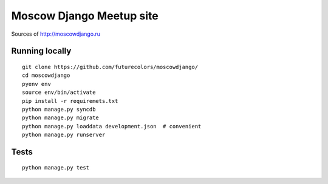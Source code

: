 Moscow Django Meetup site
=========================

Sources of http://moscowdjango.ru

.. image:: https://img.shields.io/travis/futurecolors/moscowdjango/master.svg
    :target: https://travis-ci.org/futurecolors/moscowdjango

.. image:: https://img.shields.io/coveralls/futurecolors/moscowdjango/master.svg
    :target: https://coveralls.io/r/futurecolors/moscowdjango/

.. image:: https://requires.io/github/futurecolors/moscowdjango/requirements.svg?branch=master
     :target: https://requires.io/github/futurecolors/moscowdjango/requirements/?branch=master

.. image:: https://img.shields.io/badge/python-3.4-blue.svg

.. image:: https://img.shields.io/badge/licence-BSD-blue.svg

Running locally
---------------

::

    git clone https://github.com/futurecolors/moscowdjango/
    cd moscowdjango
    pyenv env
    source env/bin/activate
    pip install -r requiremets.txt
    python manage.py syncdb
    python manage.py migrate
    python manage.py loaddata development.json  # convenient
    python manage.py runserver


Tests
-----
::

    python manage.py test
